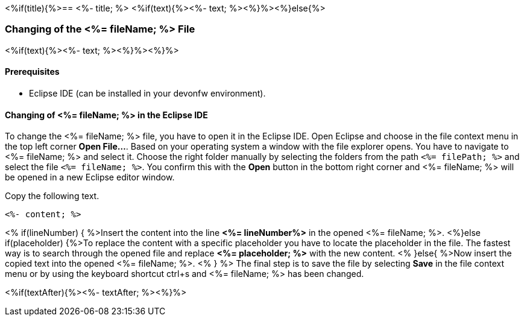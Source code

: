 <%if(title){%>== <%- title; %>
<%if(text){%><%- text; %><%}%><%}else{%>

=== Changing of the <%= fileName; %> File

<%if(text){%><%- text; %><%}%><%}%>

==== Prerequisites
* Eclipse IDE (can be installed in your devonfw environment).

==== Changing of <%= fileName; %> in the Eclipse IDE


To change the <%= fileName; %> file, you have to open it in the Eclipse IDE. 
Open Eclipse and choose in the file context menu in the top left corner  *Open File...*. 
Based on your operating system a window with the file explorer opens. You have to navigate to <%= fileName; %> and select it. Choose the right folder manually by selecting the folders from the path `<%= filePath; %>` and select the file `<%= fileName; %>`. 
You confirm this with the *Open* button in the bottom right corner and <%= fileName; %> will be opened in a new Eclipse editor window.

Copy the following text.
[source, <%= fileType; %>]
----
<%- content; %>
----


<% if(lineNumber) { %>Insert the content into the line *<%= lineNumber%>* in the opened <%= fileName; %>.
<%}else if(placeholder) {%>To replace the content with a specific placeholder you have to locate the placeholder in the file. The fastest way is to search through the opened file and replace *<%= placeholder; %>* with the new content.
<% }else{ %>Now insert the copied text into the opened <%= fileName; %>. <% } %>
The final step is to save the file by selecting *Save* in the file context menu or by using the keyboard shortcut ctrl+s and <%= fileName; %> has been changed.

<%if(textAfter){%><%- textAfter; %><%}%>

